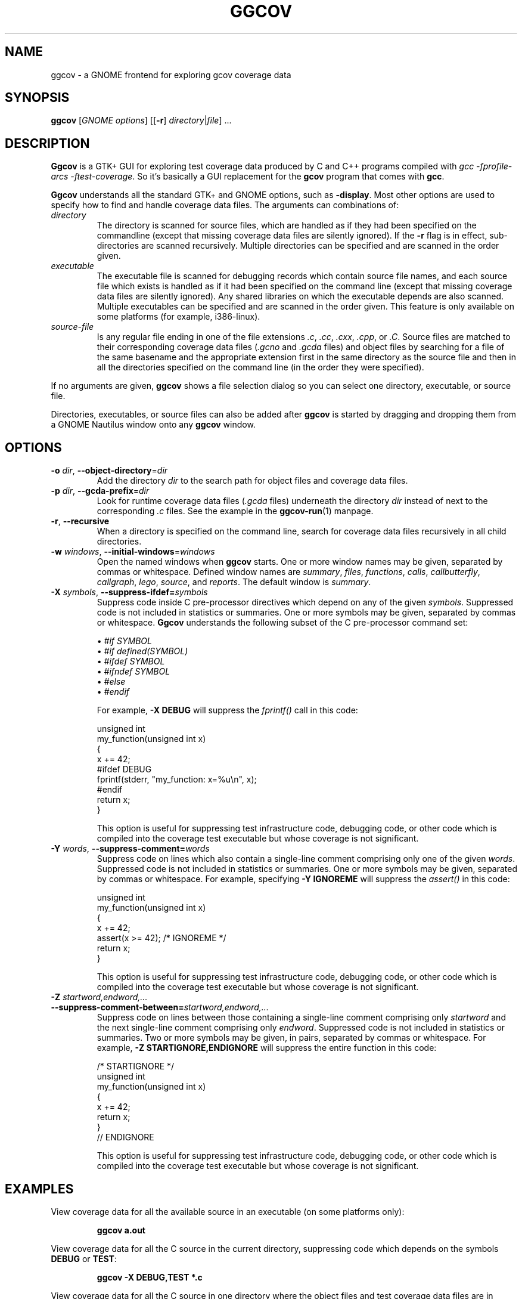 .\"
.\" ggcov - A GTK frontend for exploring gcov coverage data
.\" Copyright (c) 2003-2020 Greg Banks <gnb@fastmail.fm>
.\" 
.\" This program is free software; you can redistribute it and/or modify
.\" it under the terms of the GNU General Public License as published by
.\" the Free Software Foundation; either version 2 of the License, or
.\" (at your option) any later version.
.\" 
.\" This program is distributed in the hope that it will be useful,
.\" but WITHOUT ANY WARRANTY; without even the implied warranty of
.\" MERCHANTABILITY or FITNESS FOR A PARTICULAR PURPOSE.  See the
.\" GNU General Public License for more details.
.\" 
.\" You should have received a copy of the GNU General Public License
.\" along with this program; if not, write to the Free Software
.\" Foundation, Inc., 59 Temple Place, Suite 330, Boston, MA  02111-1307  USA
.\"
.TH GGCOV "1" "May 2005" "GGCOV" "Greg Banks"
.SH NAME
ggcov \- a GNOME frontend for exploring gcov coverage data
.SH SYNOPSIS
\fBggcov\fP [\fIGNOME options\fP] 
[[\fB\-r\fP] \fIdirectory\fP|\fIfile\fP] ...
.SH DESCRIPTION
.PP
\fBGgcov\fP is a GTK+ GUI for exploring test coverage data produced by
C and C++ programs compiled with \fIgcc \-fprofile-arcs \-ftest-coverage\fP.
So it's basically a GUI replacement for the \fBgcov\fP program that comes
with \fBgcc\fP.
.PP
\fBGgcov\fP understands all the standard GTK+ and GNOME options, such
as \fB\-display\fP.  Most other options are used to specify how to find
and handle coverage data files.  The arguments can combinations of:
.IP \fIdirectory\fP
The directory is scanned for source files, which are handled as if they
had been specified on the commandline (except that missing coverage
data files are silently ignored).  If the \fB\-r\fP flag is in effect,
sub\-directories are scanned recursively.  Multiple directories can
be specified and are scanned in the order given.
.IP \fIexecutable\fP
The executable file is scanned for debugging records which contain
source file names, and each source file which exists is handled as if
it had been specified on the command line (except that missing coverage
data files are silently ignored).  Any shared libraries on which the
executable depends are also scanned.  Multiple executables can
be specified and are scanned in the order given.  This feature is
only available on some platforms (for example, i386-linux).
.IP \fIsource-file\fP
Is any regular file ending in one of the file extensions \fI.c\fP,
\fI.cc\fP, \fI.cxx\fP, \fI.cpp\fP, or \fI.C\fP.  Source files are
matched to their corresponding coverage data files (\fI.gcno\fP and
\fI.gcda\fP files) and object files by searching for a file of the same
basename and the appropriate extension first in the same directory
as the source file and then in all the directories specified on the
command line (in the order they were specified).
.PP
If no arguments are given, \fBggcov\fP shows a file selection
dialog so you can select one directory, executable, or source file.
.PP
Directories, executables, or source files can also be added after
\fBggcov\fP is started by dragging and dropping them from a GNOME
Nautilus window onto any \fBggcov\fP window.
.SH OPTIONS
.TP
\fB\-o\fP \fIdir\fP, \fB\-\-object\-directory\fP=\fIdir\fP
Add the directory \fIdir\fP to the search path for object
files and coverage data files.
.TP
\fB-p\fP \fIdir\fP, \fB\-\-gcda\-prefix\fP=\fIdir\fP
Look for runtime coverage data files (\fI.gcda\fP files) underneath the
directory \fIdir\fP instead of next to the corresponding \fI.c\fP files.
See the example in the \fBggcov-run\fP(1) manpage.
.TP
\fB\-r\fP, \fB\-\-recursive\fP
When a directory is specified on the command line, search for
coverage data files recursively in all child directories.

.TP
\fB\-w\fP \fIwindows\fP, \fB\-\-initial\-windows\fP=\fIwindows\fP
Open the named windows when \fBggcov\fP starts.  One or more
window names may be given, separated by commas or whitespace.
Defined window names
are \fIsummary\fP, \fIfiles\fP, \fIfunctions\fP, \fIcalls\fP,
\fIcallbutterfly\fP, \fIcallgraph\fP, \fIlego\fP, \fIsource\fP,
and \fIreports\fP.  The default window is \fIsummary\fP.

.TP
\fB\-X\fP \fIsymbols\fP, \fB\-\-suppress\-ifdef=\fP\fIsymbols\fP
Suppress code inside C pre-processor directives which depend on
any of the given \fIsymbols\fP.  Suppressed code is not included
in statistics or summaries.  One or
more symbols may be given, separated by commas or whitespace.  \fBGgcov\fP
understands the following subset of the C pre-processor command set:
.IP
\(bu \fI#if SYMBOL\fP
.br
\(bu \fI#if defined(SYMBOL)\fP
.br
\(bu \fI#ifdef SYMBOL\fP
.br
\(bu \fI#ifndef SYMBOL\fP
.br
\(bu \fI#else\fP
.br
\(bu \fI#endif\fP
.br
.IP
For example, \fB-X DEBUG\fP will suppress the \fIfprintf()\fP call in this code:
.IP
.nf
unsigned int
my_function(unsigned int x)
{
    x += 42;
#ifdef DEBUG
    fprintf(stderr, "my_function: x=%u\\n", x);
#endif
    return x;
}
.fi
.IP
This option is useful for suppressing test infrastructure code, debugging
code, or other code which is compiled into the coverage test executable
but whose coverage is not significant.

.TP
\fB\-Y\fP \fIwords\fP, \fB\-\-suppress\-comment=\fP\fIwords\fP
Suppress code on lines which also contain a single-line comment
comprising only one of the given \fIwords\fP.  Suppressed code is
not included in statistics or summaries.  One or more symbols may be
given, separated by commas or whitespace.  For example,
specifying \fB-Y IGNOREME\fP will suppress the \fIassert()\fP in this code:
.IP
.nf
unsigned int
my_function(unsigned int x)
{
    x += 42;
    assert(x >= 42);   /* IGNOREME */
    return x;
}
.fi
.IP
This option is useful for suppressing test infrastructure code, debugging
code, or other code which is compiled into the coverage test executable
but whose coverage is not significant.

.TP
\fB\-Z\fP \fIstartword,endword,...\fP \fB\-\-suppress\-comment-between=\fP\fIstartword,endword,...\fP
Suppress code on lines between those containing a single-line comment
comprising only \fIstartword\fP and the next single-line comment comprising
only \fIendword\fP.  Suppressed code is not included in statistics or summaries.
Two or more symbols may be given, in pairs, separated by commas or
whitespace.  For example, \fB-Z STARTIGNORE,ENDIGNORE\fP
will suppress the entire function in this code:
.IP
.nf
/* STARTIGNORE */
unsigned int
my_function(unsigned int x)
{
    x += 42;
    return x;
}
// ENDIGNORE
.fi
.IP
This option is useful for suppressing test infrastructure code, debugging
code, or other code which is compiled into the coverage test executable
but whose coverage is not significant.

.SH EXAMPLES
.PP
View coverage data for all the available source in an executable (on
some platforms only):
.IP
.B ggcov a.out
.PP
View coverage data for all the C source in the current directory,
suppressing code which depends on the symbols \fBDEBUG\fP or
\fBTEST\fP:
.IP
.B ggcov -X DEBUG,TEST *.c
.PP
View coverage data for all the C source in one directory where the
object files and test coverage data files are in different directories:
.IP
.B ggcov /foo/obj/ /foo/cov\-data/ /foo/src/
.SH AUTHOR
Written by Greg Banks
.IR <gnb@fastmail.fm> .
.SH COPYRIGHT
ggcov is Copyright \(co 2001\-2020 Greg Banks \fI<gnb@fastmail.fm>\fP.
.br
This is free software; see the COPYING file for copying conditions.  There
is NO warranty; not even for MERCHANTABILITY or FITNESS FOR A PARTICULAR
PURPOSE.
.SH SEE ALSO
.PP
\fBggcov-run\fP(1).
